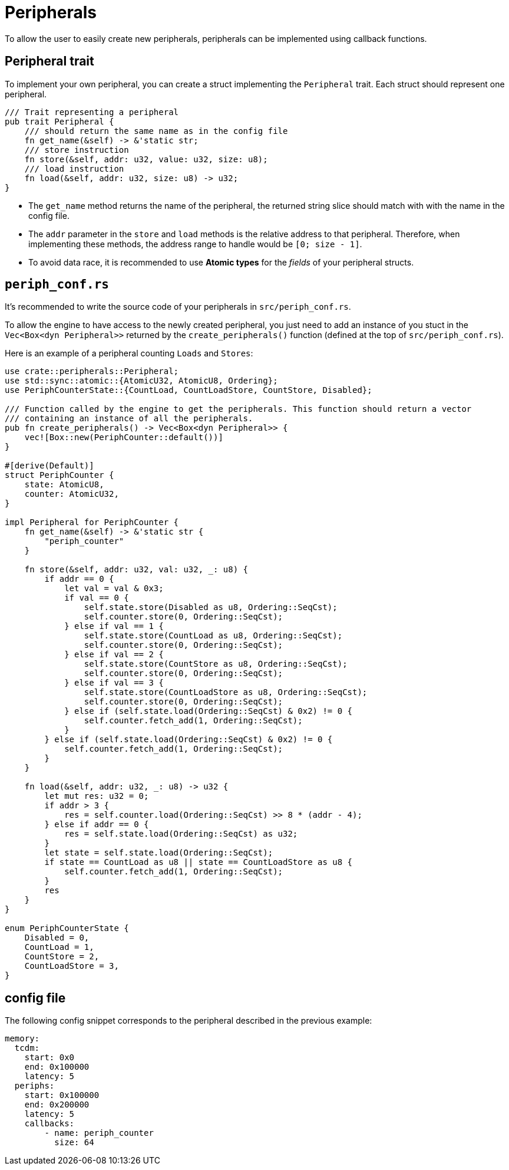 = Peripherals

To allow the user to easily create new peripherals, peripherals can be implemented using callback functions.

== Peripheral trait

To implement your own peripheral, you can create a struct implementing the `Peripheral` trait. Each struct should represent one peripheral.

[source,rust]
----
/// Trait representing a peripheral
pub trait Peripheral {
    /// should return the same name as in the config file
    fn get_name(&self) -> &'static str;
    /// store instruction
    fn store(&self, addr: u32, value: u32, size: u8);
    /// load instruction
    fn load(&self, addr: u32, size: u8) -> u32;
}
----

* The `get_name` method returns the name of the peripheral, the returned string slice should match with with the name in the config file.

* The `addr` parameter in the `store` and `load` methods is the relative address to that peripheral. Therefore, when implementing these methods, the address range to handle would be `[0; size - 1]`.

* To avoid data race, it is recommended to use *Atomic types* for the _fields_ of your peripheral structs.

== `periph_conf.rs`

It's recommended to write the source code of your peripherals in `src/periph_conf.rs`.

To allow the engine to have access to the newly created peripheral, you just need to add an instance of you stuct in the `Vec<Box<dyn Peripheral>>` returned by the `create_peripherals()` function (defined at the top of `src/periph_conf.rs`).

Here is an example of a peripheral counting `Loads` and `Stores`:

[source,rust]
----
use crate::peripherals::Peripheral;
use std::sync::atomic::{AtomicU32, AtomicU8, Ordering};
use PeriphCounterState::{CountLoad, CountLoadStore, CountStore, Disabled};

/// Function called by the engine to get the peripherals. This function should return a vector
/// containing an instance of all the peripherals.
pub fn create_peripherals() -> Vec<Box<dyn Peripheral>> {
    vec![Box::new(PeriphCounter::default())]
}

#[derive(Default)]
struct PeriphCounter {
    state: AtomicU8,
    counter: AtomicU32,
}

impl Peripheral for PeriphCounter {
    fn get_name(&self) -> &'static str {
        "periph_counter"
    }

    fn store(&self, addr: u32, val: u32, _: u8) {
        if addr == 0 {
            let val = val & 0x3;
            if val == 0 {
                self.state.store(Disabled as u8, Ordering::SeqCst);
                self.counter.store(0, Ordering::SeqCst);
            } else if val == 1 {
                self.state.store(CountLoad as u8, Ordering::SeqCst);
                self.counter.store(0, Ordering::SeqCst);
            } else if val == 2 {
                self.state.store(CountStore as u8, Ordering::SeqCst);
                self.counter.store(0, Ordering::SeqCst);
            } else if val == 3 {
                self.state.store(CountLoadStore as u8, Ordering::SeqCst);
                self.counter.store(0, Ordering::SeqCst);
            } else if (self.state.load(Ordering::SeqCst) & 0x2) != 0 {
                self.counter.fetch_add(1, Ordering::SeqCst);
            }
        } else if (self.state.load(Ordering::SeqCst) & 0x2) != 0 {
            self.counter.fetch_add(1, Ordering::SeqCst);
        }
    }

    fn load(&self, addr: u32, _: u8) -> u32 {
        let mut res: u32 = 0;
        if addr > 3 {
            res = self.counter.load(Ordering::SeqCst) >> 8 * (addr - 4);
        } else if addr == 0 {
            res = self.state.load(Ordering::SeqCst) as u32;
        }
        let state = self.state.load(Ordering::SeqCst);
        if state == CountLoad as u8 || state == CountLoadStore as u8 {
            self.counter.fetch_add(1, Ordering::SeqCst);
        }
        res
    }
}

enum PeriphCounterState {
    Disabled = 0,
    CountLoad = 1,
    CountStore = 2,
    CountLoadStore = 3,
}
----

== config file

The following config snippet corresponds to the peripheral described in the previous example:

[source,yaml]
----
memory:
  tcdm:
    start: 0x0
    end: 0x100000
    latency: 5
  periphs:
    start: 0x100000
    end: 0x200000
    latency: 5
    callbacks:
        - name: periph_counter
          size: 64
----
